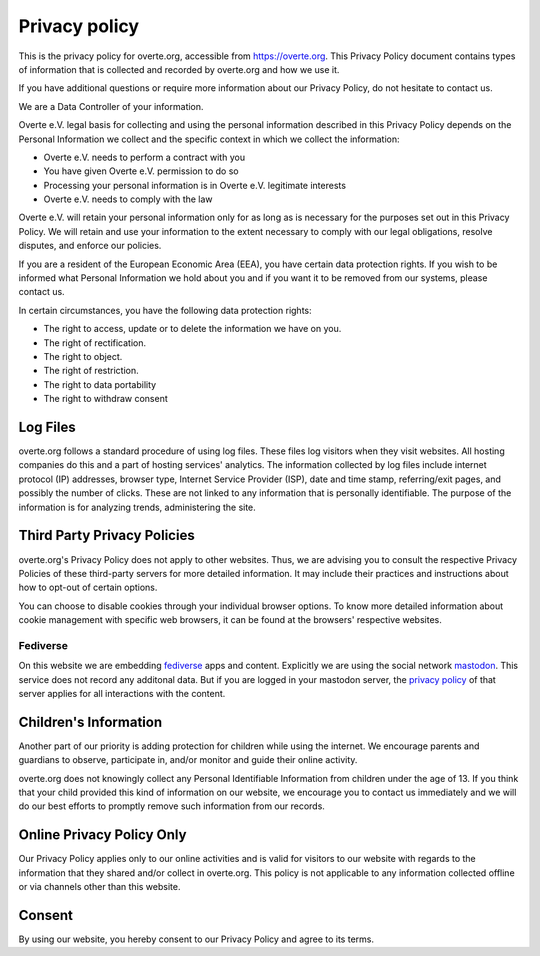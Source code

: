 ##############
Privacy policy
##############

This is the privacy policy for overte.org, accessible from https://overte.org. This Privacy Policy document contains types of information that is collected and recorded by overte.org and how we use it.

If you have additional questions or require more information about our Privacy Policy, do not hesitate to contact us.

We are a Data Controller of your information.

Overte e.V. legal basis for collecting and using the personal information described in this Privacy Policy depends on the Personal Information we collect and the specific context in which we collect the information:

* Overte e.V. needs to perform a contract with you
* You have given Overte e.V. permission to do so
* Processing your personal information is in Overte e.V. legitimate interests
* Overte e.V. needs to comply with the law

Overte e.V. will retain your personal information only for as long as is necessary for the purposes set out in this Privacy Policy. We will retain and use your information to the extent necessary to comply with our legal obligations, resolve disputes, and enforce our policies.

If you are a resident of the European Economic Area (EEA), you have certain data protection rights. If you wish to be informed what Personal Information we hold about you and if you want it to be removed from our systems, please contact us.

In certain circumstances, you have the following data protection rights:

* The right to access, update or to delete the information we have on you.
* The right of rectification.
* The right to object.
* The right of restriction.
* The right to data portability
* The right to withdraw consent

---------
Log Files
---------

overte.org follows a standard procedure of using log files. These files log visitors when they visit websites. All hosting companies do this and a part of hosting services' analytics. The information collected by log files include internet protocol (IP) addresses, browser type, Internet Service Provider (ISP), date and time stamp, referring/exit pages, and possibly the number of clicks. These are not linked to any information that is personally identifiable. The purpose of the information is for analyzing trends, administering the site.

----------------------------
Third Party Privacy Policies
----------------------------

overte.org's Privacy Policy does not apply to other websites. Thus, we are advising you to consult the respective Privacy Policies of these third-party servers for more detailed information. It may include their practices and instructions about how to opt-out of certain options.

You can choose to disable cookies through your individual browser options. To know more detailed information about cookie management with specific web browsers, it can be found at the browsers' respective websites.

~~~~~~~~~
Fediverse
~~~~~~~~~

On this website we are embedding `fediverse <https://fediverse.party/>`_ apps and content. Explicitly we are using the social network `mastodon <https://joinmastodon.org/>`_. This service does not record any additonal data. But if you are logged in your mastodon server, the `privacy policy <https://joinmastodon.org/privacy-policy>`_ of that server applies for all interactions with the content.

----------------------
Children's Information
----------------------

Another part of our priority is adding protection for children while using the internet. We encourage parents and guardians to observe, participate in, and/or monitor and guide their online activity.

overte.org does not knowingly collect any Personal Identifiable Information from children under the age of 13. If you think that your child provided this kind of information on our website, we encourage you to contact us immediately and we will do our best efforts to promptly remove such information from our records.

--------------------------
Online Privacy Policy Only
--------------------------

Our Privacy Policy applies only to our online activities and is valid for visitors to our website with regards to the information that they shared and/or collect in overte.org. This policy is not applicable to any information collected offline or via channels other than this website.

-------
Consent
-------

By using our website, you hereby consent to our Privacy Policy and agree to its terms.
